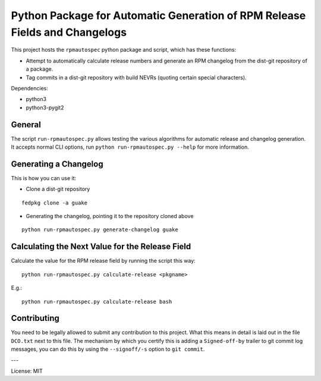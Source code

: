 Python Package for Automatic Generation of RPM Release Fields and Changelogs
============================================================================

This project hosts the ``rpmautospec`` python package and script, which has these functions:

- Attempt to automatically calculate release numbers and generate an RPM changelog from the dist-git
  repository of a package.
- Tag commits in a dist-git repository with build NEVRs (quoting certain special characters).

Dependencies:

* python3
* python3-pygit2

General
-------

The script ``run-rpmautospec.py`` allows testing the various algorithms for automatic release and
changelog generation. It accepts normal CLI options, run ``python run-rpmautospec.py --help`` for
more information.

Generating a Changelog
----------------------

This is how you can use it:

* Clone a dist-git repository

::

  fedpkg clone -a guake

* Generating the changelog, pointing it to the repository cloned above

::

  python run-rpmautospec.py generate-changelog guake


Calculating the Next Value for the Release Field
------------------------------------------------

Calculate the value for the RPM release field by running the script this way:

::

  python run-rpmautospec.py calculate-release <pkgname>

E.g.:

::

  python run-rpmautospec.py calculate-release bash


Contributing
------------

You need to be legally allowed to submit any contribution to this project. What this
means in detail is laid out in the file ``DCO.txt`` next to this file. The mechanism by which you
certify this is adding a ``Signed-off-by`` trailer to git commit log messages, you can do this by
using the ``--signoff/-s`` option to ``git commit``.


---

License: MIT
